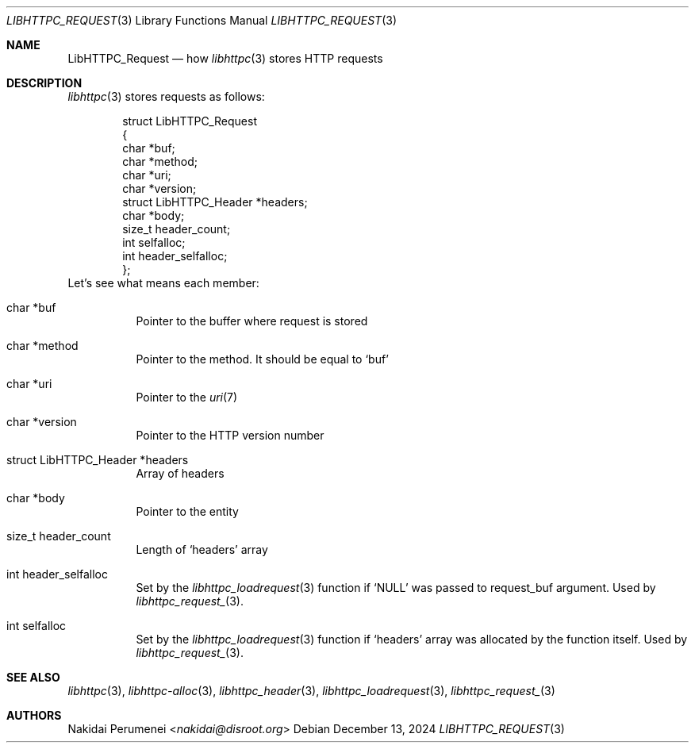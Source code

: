 .Dd December 13, 2024
.Dt LIBHTTPC_REQUEST 3
.Os
.
.Sh NAME
.Nm LibHTTPC_Request
.Nd how
.Xr libhttpc 3
stores HTTP requests
.
.Sh DESCRIPTION
.Xr libhttpc 3
stores requests
as follows:
.Bd -literal -offset indent
struct LibHTTPC_Request
{
    char                   *buf;
    char                   *method;
    char                   *uri;
    char                   *version;
    struct LibHTTPC_Header *headers;
    char                   *body;
    size_t                  header_count;
    int                     selfalloc;
    int                     header_selfalloc;
};
.Ed
Let's see
what means
each member:
.Bl -tag
.It char *buf
Pointer to
the buffer
where request
is stored
.It char *method
Pointer to
the method.
It should be equal to
.Ql buf
.It char *uri
Pointer to
the
.Xr uri 7
.It char *version
Pointer to
the HTTP version number
.It struct LibHTTPC_Header *headers
Array of headers
.It char *body
Pointer to
the entity
.It size_t header_count
Length of
.Ql headers
array
.It int header_selfalloc
Set by the
.Xr libhttpc_loadrequest 3
function if
.Ql NULL
was passed to
request_buf argument.
Used by
.Xr libhttpc_request_ 3 .
.It int selfalloc
Set by the
.Xr libhttpc_loadrequest 3
function if
.Ql headers
array was
allocated
by the function
itself.
Used by
.Xr libhttpc_request_ 3 .
.El
.
.Sh SEE ALSO
.Xr libhttpc 3 ,
.Xr libhttpc-alloc 3 ,
.Xr libhttpc_header 3 ,
.Xr libhttpc_loadrequest 3 ,
.Xr libhttpc_request_ 3
.
.Sh AUTHORS
.An Nakidai Perumenei Aq Mt nakidai@disroot.org
